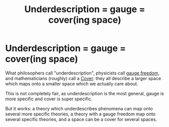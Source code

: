 :PROPERTIES:
:ID:       0f439030-4c44-4c62-88a1-eca8e027a3da
:END:
#+title: Underdescription = gauge = cover(ing space)
#+filetags: physics mathematics gauge philosophy

* Underdescription = gauge = cover(ing space)

What philosophers call "underdescription", physicists call [[file:20210223165813-gauge_freedom.org][gauge freedom]], and mathematicians (roughly) call a [[file:20210516212245-cover.org][Cover]]: they all describe a larger space which maps onto a smaller space which we actually care about.

This is not completely fair, as underdescription is the most general, gauge is more specific and cover is super specific.

But it works: a theory which underdescribes phenomena can map onto several more specific theories, a theory with a gauge freedom map onto several specific theories, and a space can be a cover for several spaces.

